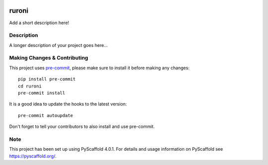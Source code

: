.. image:: https://travis-ci.com/ElCuboNegro/ruroni.svg?branch=main)](https://travis-ci.com/ElCuboNegro/ruroni

======
ruroni
======


Add a short description here!


Description
===========

A longer description of your project goes here...


.. _pyscaffold-notes:

Making Changes & Contributing
=============================

This project uses `pre-commit`_, please make sure to install it before making any
changes::

    pip install pre-commit
    cd ruroni
    pre-commit install

It is a good idea to update the hooks to the latest version::

    pre-commit autoupdate

Don't forget to tell your contributors to also install and use pre-commit.

.. _pre-commit: http://pre-commit.com/

Note
====

This project has been set up using PyScaffold 4.0.1. For details and usage
information on PyScaffold see https://pyscaffold.org/.

